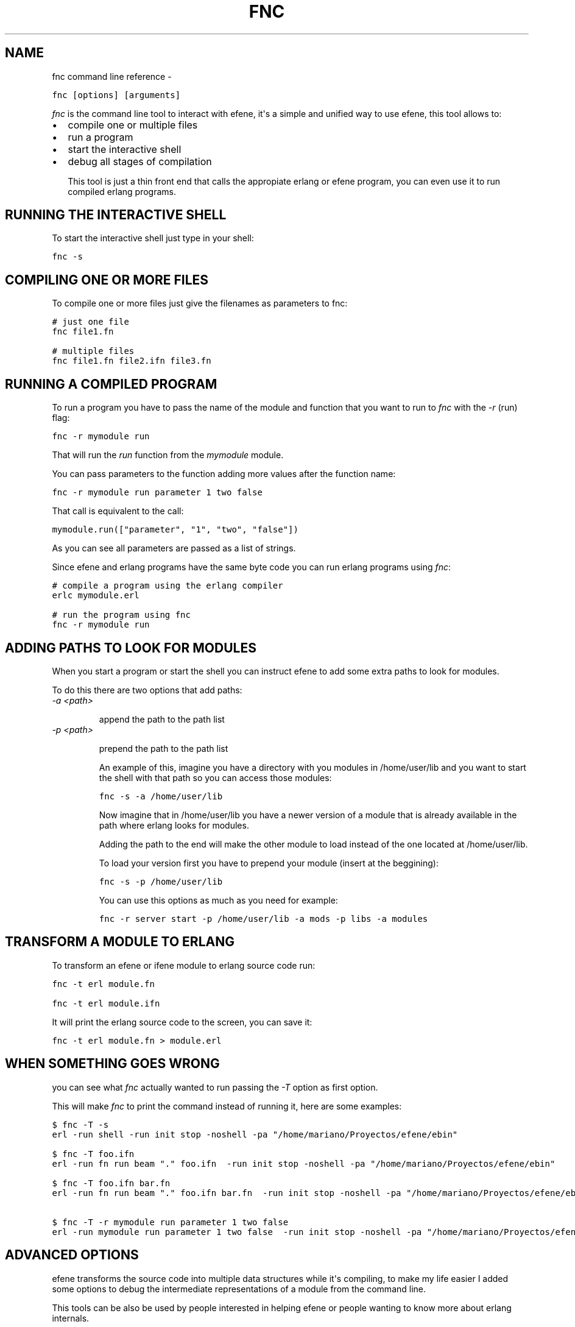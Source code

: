 .TH FNC COMMAND LINE REFERENCE  "" "" ""
.SH NAME
fnc command line reference \- 
.\" Man page generated from reStructeredText.
.
.sp
.nf
.ft C
fnc [options] [arguments]
.ft P
.fi
.sp
\fIfnc\fP is the command line tool to interact with efene, it\(aqs a simple and
unified way to use efene, this tool allows to:
.INDENT 0.0
.INDENT 3.5
.INDENT 0.0
.IP \(bu 2
.
compile one or multiple files
.IP \(bu 2
.
run a program
.IP \(bu 2
.
start the interactive shell
.IP \(bu 2
.
debug all stages of compilation
.UNINDENT
.UNINDENT
.UNINDENT
.sp
This tool is just a thin front end that calls the appropiate erlang or efene
program, you can even use it to run compiled erlang programs.
.SH RUNNING THE INTERACTIVE SHELL
.sp
To start the interactive shell just type in your shell:
.sp
.nf
.ft C
fnc \-s
.ft P
.fi
.SH COMPILING ONE OR MORE FILES
.sp
To compile one or more files just give the filenames as parameters to fnc:
.sp
.nf
.ft C
# just one file
fnc file1.fn

# multiple files
fnc file1.fn file2.ifn file3.fn
.ft P
.fi
.SH RUNNING A COMPILED PROGRAM
.sp
To run a program you have to pass the name of the module and function that you
want to run to \fIfnc\fP with the \fI\-r\fP (run) flag:
.sp
.nf
.ft C
fnc \-r mymodule run
.ft P
.fi
.sp
That will run the \fIrun\fP function from the \fImymodule\fP module.
.sp
You can pass parameters to the function adding more values after the function name:
.sp
.nf
.ft C
fnc \-r mymodule run parameter 1 two false
.ft P
.fi
.sp
That call is equivalent to the call:
.sp
.nf
.ft C
mymodule.run(["parameter", "1", "two", "false"])
.ft P
.fi
.sp
As you can see all parameters are passed as a list of strings.
.sp
Since efene and erlang programs have the same byte code you can run erlang
programs using \fIfnc\fP:
.sp
.nf
.ft C
# compile a program using the erlang compiler
erlc mymodule.erl

# run the program using fnc
fnc \-r mymodule run
.ft P
.fi
.SH ADDING PATHS TO LOOK FOR MODULES
.sp
When you start a program or start the shell you can instruct efene to add some
extra paths to look for modules.
.sp
To do this there are two options that add paths:
.INDENT 0.0
.TP
.B \fI\-a <path>\fP
.sp
append the path to the path list
.TP
.B \fI\-p <path>\fP
.sp
prepend the path to the path list
.UNINDENT
.sp
An example of this, imagine you have a directory with you modules in /home/user/lib
and you want to start the shell with that path so you can access those modules:
.sp
.nf
.ft C
fnc \-s \-a /home/user/lib
.ft P
.fi
.sp
Now imagine that in /home/user/lib you have a newer version of a module that is
already available in the path where erlang looks for modules.
.sp
Adding the path to the end will make the other module to load instead of the one located at
/home/user/lib.
.sp
To load your version first you have to prepend your module (insert at the beggining):
.sp
.nf
.ft C
fnc \-s \-p /home/user/lib
.ft P
.fi
.sp
You can use this options as much as you need for example:
.sp
.nf
.ft C
fnc \-r server start \-p /home/user/lib \-a mods \-p libs \-a modules
.ft P
.fi
.SH TRANSFORM A MODULE TO ERLANG
.sp
To transform an efene or ifene module to erlang source code run:
.sp
.nf
.ft C
fnc \-t erl module.fn

fnc \-t erl module.ifn
.ft P
.fi
.sp
It will print the erlang source code to the screen, you can save it:
.sp
.nf
.ft C
fnc \-t erl module.fn > module.erl
.ft P
.fi
.SH WHEN SOMETHING GOES WRONG
.sp
you can see what \fIfnc\fP actually wanted to run passing the \fI\-T\fP option as first
option.
.sp
This will make \fIfnc\fP to print the command instead of running it, here are some
examples:
.sp
.nf
.ft C
$ fnc \-T \-s
erl \-run shell \-run init stop \-noshell \-pa "/home/mariano/Proyectos/efene/ebin"

$ fnc \-T foo.ifn
erl \-run fn run beam "." foo.ifn  \-run init stop \-noshell \-pa "/home/mariano/Proyectos/efene/ebin"

$ fnc \-T foo.ifn bar.fn
erl \-run fn run beam "." foo.ifn bar.fn  \-run init stop \-noshell \-pa "/home/mariano/Proyectos/efene/ebin"

$ fnc \-T \-r mymodule run parameter 1 two false
erl \-run mymodule run parameter 1 two false  \-run init stop \-noshell \-pa "/home/mariano/Proyectos/efene/ebin"
.ft P
.fi
.SH ADVANCED OPTIONS
.\" note:
.\" 
.\" This section is for advanced users, you don't need to know this to code or use efene.
.
.sp
efene transforms the source code into multiple data structures while it\(aqs
compiling, to make my life easier I added some options to debug the
intermediate representations of a module from the command line.
.sp
This tools can be also be used by people interested in helping efene or people
wanting to know more about erlang internals.
.sp
The different stages from a file to bytecode are the following:
.sp
.nf
.ft C
source \-> lex \-> tree \-> ast \-> mod \-> beam
.ft P
.fi
.sp
source
.INDENT 0.0
.INDENT 3.5
.sp
the source code file you edit
.UNINDENT
.UNINDENT
.sp
lex
.INDENT 0.0
.INDENT 3.5
.sp
a list of tuples that contains the \fItokens\fP of a program, each token is
represented by a two or three item tuple where the first item is the
type of the token, the second item is the line where the token was
found and the third (optional) item is the string representing the
token.
.sp
Some examples:
.sp
.nf
.ft C
{open,33,\(aq(\(aq}, {atom,33,to},
.ft P
.fi
.sp
Those two tokens represent the string \fB(to\fP in the line 33 of a file.
.UNINDENT
.UNINDENT
.sp
tree
.INDENT 0.0
.INDENT 3.5
.sp
a tree representing the Abstract Syntax Tree of efene, this is a tree
representation of the program.
.UNINDENT
.UNINDENT
.sp
ast
.INDENT 0.0
.INDENT 3.5
.sp
as tree but with some modifications to make it identical to erlang\(aqs
Abstract Syntax Tree.
.UNINDENT
.UNINDENT
.sp
mod
.INDENT 0.0
.INDENT 3.5
.sp
as ast but with information about the module added so it can be
compiled into a module.
.UNINDENT
.UNINDENT
.sp
beam
.INDENT 0.0
.INDENT 3.5
.sp
the bytecode you get written to a file.
.UNINDENT
.UNINDENT
.sp
All this steps can be dumped to the screen (except beam that goes to a file)
using the \-t option:
.sp
.nf
.ft C
# dump the lexer structure of module.fn
fnc \-t lex module.fn

# dump the tree structure of module.fn
fnc \-t tree module.fn

# dump the ast structure of module.fn
fnc \-t ast module.fn

# dump the mod structure of module.fn
fnc \-t mod module.fn

# compile the file to byte code
fnc \-t beam module.fn

# identical to above
fnc module.fn
.ft P
.fi
.sp
An extra option is available to transform an erlang file to ast, this is used
to compare the ast generated by an erlang program with an identical program in
efene:
.sp
.nf
.ft C
fnc \-t erl2ast mymodule.erl
.ft P
.fi
.sp
This option generated the same result as \fI\-t mod\fP but using an erlang file as
input.
.\" Generated by docutils manpage writer.
.\" 
.
